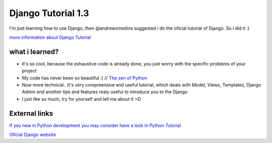 +++++++++++++++++++
Django Tutorial 1.3
+++++++++++++++++++

I'm just learning how to use Django, then @andrewsmedina suggested i do the oficial tutorial of Django. So i did it :)

`more information about Django Tutorial <https://docs.djangoproject.com/en/dev/intro/tutorial01/>`_

what i learned?
===============

* It's so cool, because the exhaustive code is already done, you just worry with the specific problems of your project
* My code has never been so beautiful :) // `The zen of Python <http://www.python.org/dev/peps/pep-0020/>`_
* Now more technical.. It's very compreensive and useful tutorial, which deals with Model, Views, Templates, Django Admin and another tips and features realy useful to introduce you to the Django
* I just like so much, try for yourself and tell me about it =D

External links
==============

`If you new in Python development you may consider have a look in Python Tutorial <http://docs.python.org/tutorial/>`_

`Oficial Django website <https://www.djangoproject.com/>`_